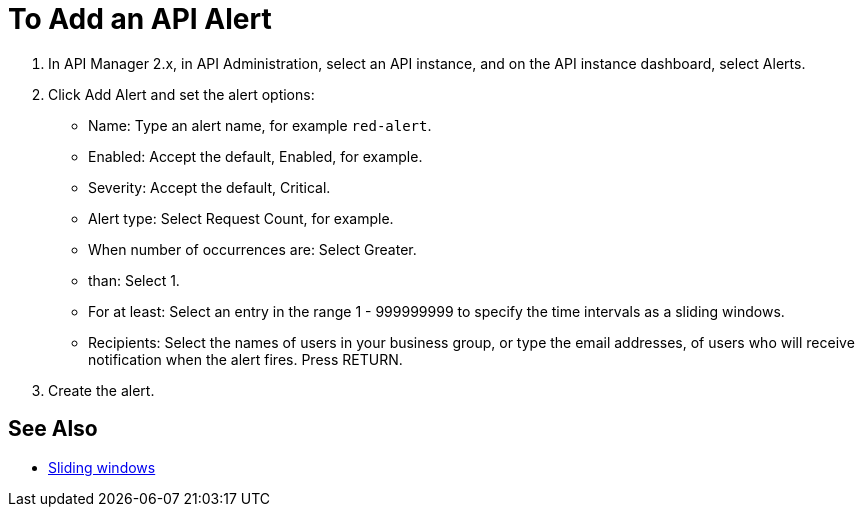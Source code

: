 = To Add an API Alert

. In API Manager 2.x, in API Administration, select an API instance, and on the API instance dashboard, select Alerts.
. Click Add Alert and set the alert options:
* Name: Type an alert name, for example `red-alert`.
* Enabled: Accept the default, Enabled, for example.
* Severity: Accept the default, Critical.
* Alert type: Select Request Count, for example.
* When number of occurrences are: Select Greater.
* than: Select 1.
* For at least: Select an entry in the range 1 - 999999999 to specify the time intervals as a sliding windows.
* Recipients: Select the names of users in your business group, or type the email addresses, of users who will receive notification when the alert fires. Press RETURN.
+
. Create the alert.

== See Also

* link:https://www.techopedia.com/definition/869/sliding-window[Sliding windows]

